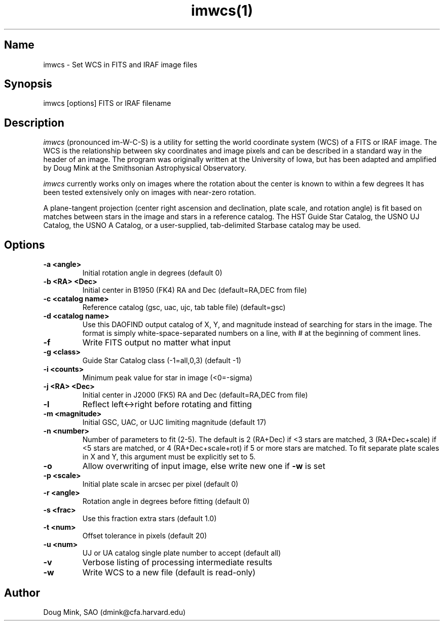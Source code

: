 .TH imwcs(1) WCS "12 December 1996"
.SH Name
imwcs \- Set WCS in FITS and IRAF image files
.SH Synopsis
imwcs [options] FITS or IRAF filename
.SH Description
.I imwcs
(pronounced im-W-C-S) is a utility for setting the world coordinate system
(WCS) of a FITS or IRAF image. The WCS is the relationship between sky
coordinates and image pixels and can be described in a standard way in the
header of an image. The program was originally written at the University
of Iowa, but has been adapted and amplified by Doug Mink at the Smithsonian
Astrophysical Observatory. 

.I imwcs
currently works only on images where the rotation about the center is
known to within a few degrees It has been tested extensively only on
images with near-zero rotation. 

A plane-tangent projection (center right ascension and declination, plate
scale, and rotation angle) is fit based on matches between stars in the
image and stars in a reference catalog. The HST Guide Star Catalog,
the USNO UJ Catalog, the USNO A Catalog, or a user-supplied, tab-delimited
Starbase catalog may be used. 

.SH Options
.TP
.B \-a <angle>
Initial rotation angle in degrees (default 0)
.TP
.B \-b <RA> <Dec>
Initial center in B1950 (FK4) RA and Dec (default=RA,DEC from file)
.TP
.B \-c <catalog name>
Reference catalog (gsc, uac, ujc, tab table file) (default=gsc)
.TP
.B \-d <catalog name>
Use this DAOFIND output catalog of X, Y, and magnitude instead of searching
for stars in the image.  The format is simply white-space-separated numbers
on a line, with # at the beginning of comment lines.
.TP
.B \-f
Write FITS output no matter what input
.TP
.B \-g <class>
Guide Star Catalog class (-1=all,0,3) (default -1)
.TP
.B \-i <counts>
Minimum peak value for star in image (<0=-sigma)
.TP
.B \-j <RA> <Dec>
Initial center in J2000 (FK5) RA and Dec (default=RA,DEC from file)
.TP
.B \-l
Reflect left<->right before rotating and fitting
.TP
.B \-m <magnitude>
Initial GSC, UAC, or UJC limiting magnitude (default 17)
.TP
.B \-n <number>
Number of parameters to fit (2-5). The default is 2 (RA+Dec) if <3 stars
are matched, 3 (RA+Dec+scale) if <5 stars are matched, or 4 (RA+Dec+scale+rot)
if 5 or more stars are matched.  To fit separate plate scales in X and Y, this
argument must be explicitly set to 5.
.TP
.B \-o
Allow overwriting of input image, else write new one if
.B -w
is set
.TP
.B \-p <scale>
Initial plate scale in arcsec per pixel (default 0)
.TP
.B \-r <angle>
Rotation angle in degrees before fitting (default 0)
.TP
.B \-s <frac>
Use this fraction extra stars (default 1.0)
.TP
.B \-t <num>
Offset tolerance in pixels (default 20)
.TP
.B \-u <num>
UJ or UA catalog single plate number to accept (default all)
.TP
.B \-v
Verbose listing of processing intermediate results
.TP
.B \-w
Write WCS to a new file (default is read-only)
.SH Author
Doug Mink, SAO (dmink@cfa.harvard.edu)

